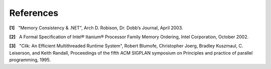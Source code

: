 .. _References:

References
==========


**[1]**   "Memory Consistency & .NET", Arch D. Robison, Dr. Dobb’s
Journal, April 2003.


**[2]**   A Formal Specification of Intel® Itanium® Processor Family
Memory Ordering, Intel Corporation, October 2002.


**[3]**   "Cilk: An Efficient Multithreaded Runtime System", Robert
Blumofe, Christopher Joerg, Bradley Kuszmaul, C. Leiserson, and Keith
Randall, Proceedings of the fifth ACM SIGPLAN symposium on Principles
and practice of parallel programming, 1995.

